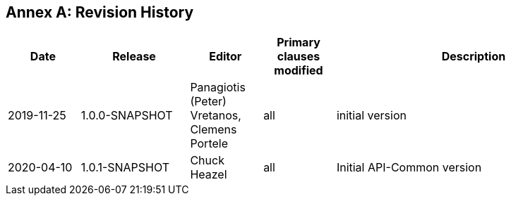 [appendix]
:appendix-caption: Annex
== Revision History

[cols="12,18,12,12,46",options="header"]
|===
|Date |Release |Editor | Primary clauses modified |Description
|2019-11-25 |1.0.0-SNAPSHOT |Panagiotis (Peter) Vretanos, Clemens Portele |all |initial version
|2020-04-10 |1.0.1-SNAPSHOT |Chuck Heazel |all |Initial API-Common version
|===
